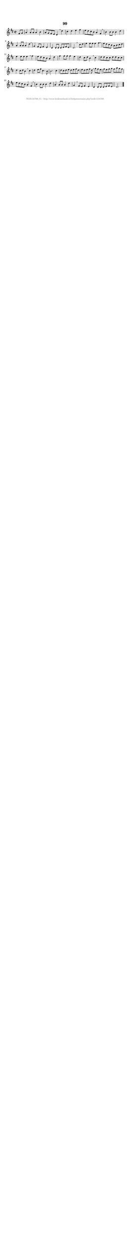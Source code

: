 %
% produced by wce2krn 1.64 (7 June 2014)
%
\version"2.16"
#(append! paper-alist '(("long" . (cons (* 210 mm) (* 2000 mm)))))
#(set-default-paper-size "long")
sb = {\breathe}
mBreak = {\breathe }
bBreak = {\breathe }
x = {\once\override NoteHead #'style = #'cross }
gl=\glissando
itime={\override Staff.TimeSignature #'stencil = ##f }
ficta = {\once\set suggestAccidentals = ##t}
fine = {\once\override Score.RehearsalMark #'self-alignment-X = #1 \mark \markup {\italic{Fine}}}
dc = {\once\override Score.RehearsalMark #'self-alignment-X = #1 \mark \markup {\italic{D.C.}}}
dcf = {\once\override Score.RehearsalMark #'self-alignment-X = #1 \mark \markup {\italic{D.C. al Fine}}}
dcc = {\once\override Score.RehearsalMark #'self-alignment-X = #1 \mark \markup {\italic{D.C. al Coda}}}
ds = {\once\override Score.RehearsalMark #'self-alignment-X = #1 \mark \markup {\italic{D.S.}}}
dsf = {\once\override Score.RehearsalMark #'self-alignment-X = #1 \mark \markup {\italic{D.S. al Fine}}}
dsc = {\once\override Score.RehearsalMark #'self-alignment-X = #1 \mark \markup {\italic{D.S. al Coda}}}
pv = {\set Score.repeatCommands = #'((volta "1"))}
sv = {\set Score.repeatCommands = #'((volta "2"))}
tv = {\set Score.repeatCommands = #'((volta "3"))}
qv = {\set Score.repeatCommands = #'((volta "4"))}
xv = {\set Score.repeatCommands = #'((volta #f))}
\header{ tagline = ""
title = "99"
}
\score {{
\key d \major
\relative g'
{
\set melismaBusyProperties = #'()
\partial 32*8
\time 2/2
\tempo 4=120
\override Score.MetronomeMark #'transparent = ##t
\override Score.RehearsalMark #'break-visibility = #(vector #t #t #f)
fis8 g a4 a8 a a4 b a8 g fis e d4 \sb d' cis d e fis e8 d cis b a4 fis \mBreak \bar "|"
b4 b8 b b4 d a a8 a a4 d \sb g, fis8 e fis4 e d d8 d d e fis e d2. \bar ":|:" \bBreak
cis'8 d e4 e8 e e4 fis \sb e8 d cis b a b cis d e4 e8 e e4 \sb fis e8 d cis b a4 d fis fis8 fis fis4 e d cis8 d b4 \sb cis d8 d cis cis d d cis cis d4 cis8 d b4 \sb cis d e8 fis cis4. b8 b2. cis4 d8 cis d e d e fis d e d e fis d \sb g fis e fis e fis g fis a g fis e d cis b a4 fis \mBreak \bar "|"
b4 b8 b b4 d a4 a8 a a4 d g, \sb fis8 e fis4 e d d8 d d e fis e d2. \bar "|."
 }}
 \midi { }
 \layout {
            indent = 0.0\cm
}
}
\markup { \vspace #0 } \markup { \with-color #grey \fill-line { \center-column { \smaller "NLB134768_01 - http://www.liederenbank.nl/liedpresentatie.php?zoek=134768" } } }
